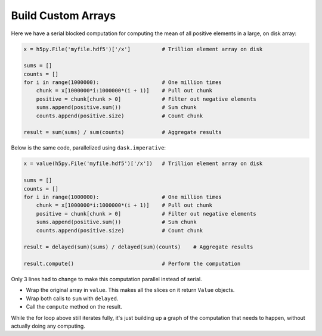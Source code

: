 Build Custom Arrays
===================

Here we have a serial blocked computation for computing the mean of all
positive elements in a large, on disk array:

.. code-block:: python

    x = h5py.File('myfile.hdf5')['/x']          # Trillion element array on disk

    sums = []
    counts = []
    for i in range(1000000):                    # One million times
        chunk = x[1000000*i:1000000*(i + 1)]    # Pull out chunk
        positive = chunk[chunk > 0]             # Filter out negative elements
        sums.append(positive.sum())             # Sum chunk
        counts.append(positive.size)            # Count chunk

    result = sum(sums) / sum(counts)            # Aggregate results


Below is the same code, parallelized using ``dask.imperative``:

.. code-block:: python

    x = value(h5py.File('myfile.hdf5')['/x'])   # Trillion element array on disk

    sums = []
    counts = []
    for i in range(1000000):                    # One million times
        chunk = x[1000000*i:1000000*(i + 1)]    # Pull out chunk
        positive = chunk[chunk > 0]             # Filter out negative elements
        sums.append(positive.sum())             # Sum chunk
        counts.append(positive.size)            # Count chunk

    result = delayed(sum)(sums) / delayed(sum)(counts)    # Aggregate results

    result.compute()                            # Perform the computation


Only 3 lines had to change to make this computation parallel instead of serial.

- Wrap the original array in ``value``. This makes all the slices on it return
  ``Value`` objects.
- Wrap both calls to ``sum`` with ``delayed``.
- Call the ``compute`` method on the result.

While the for loop above still iterates fully, it's just building up a graph of
the computation that needs to happen, without actually doing any computing.
